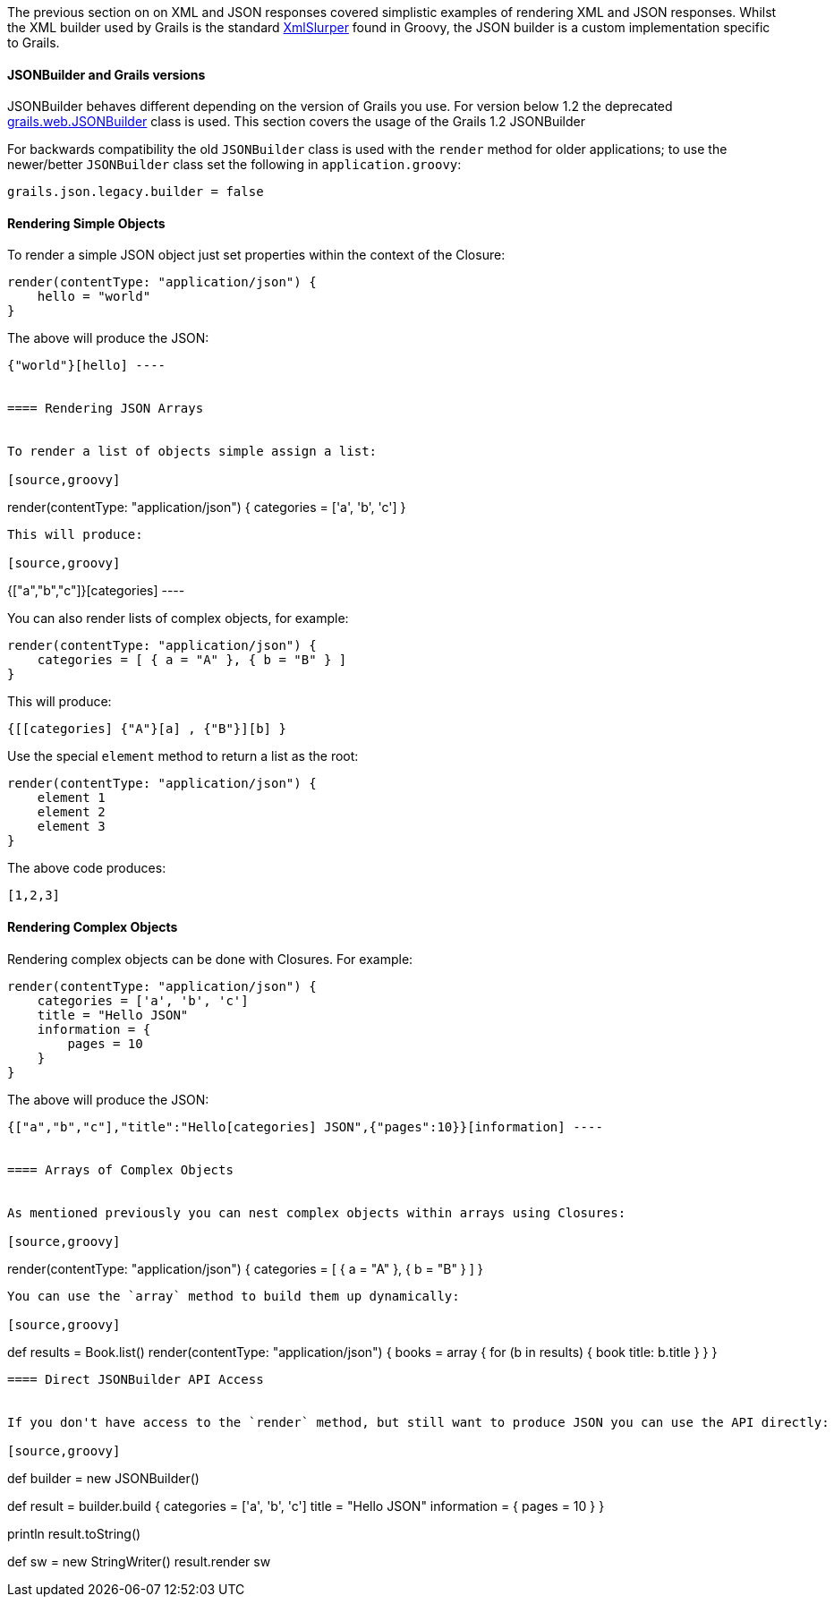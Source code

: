 The previous section on on XML and JSON responses covered simplistic examples of rendering XML and JSON responses. Whilst the XML builder used by Grails is the standard http://groovy.codehaus.org/Reading+XML+using+Groovy's+XmlSlurper[XmlSlurper] found in Groovy, the JSON builder is a custom implementation specific to Grails.


==== JSONBuilder and Grails versions


JSONBuilder behaves different depending on the version of Grails you use. For version below 1.2 the deprecated http://docs.grails.org/latest/api/grails/web/JSONBuilder.html[grails.web.JSONBuilder] class is used. This section covers the usage of the Grails 1.2 JSONBuilder

For backwards compatibility the old `JSONBuilder` class is used with the `render` method for older applications; to use the newer/better `JSONBuilder` class set the following in `application.groovy`:

[source,groovy]
----
grails.json.legacy.builder = false
----


==== Rendering Simple Objects


To render a simple JSON object just set properties within the context of the Closure:

[source,groovy]
----
render(contentType: "application/json") {
    hello = "world"
}
----

The above will produce the JSON:

[source,groovy]
----
{"world"}[hello] ----


==== Rendering JSON Arrays


To render a list of objects simple assign a list:

[source,groovy]
----
render(contentType: "application/json") {
    categories = ['a', 'b', 'c']
}
----

This will produce:

[source,groovy]
----
{["a","b","c"]}[categories] ----

You can also render lists of complex objects, for example:

[source,groovy]
----
render(contentType: "application/json") {
    categories = [ { a = "A" }, { b = "B" } ]
}
----

This will produce:

[source,groovy]
----
{[[categories] {"A"}[a] , {"B"}][b] }
----

Use the special `element` method to return a list as the root:

[source,groovy]
----
render(contentType: "application/json") {
    element 1
    element 2
    element 3
}
----

The above code produces:

[source,groovy]
----
[1,2,3]
----


==== Rendering Complex Objects


Rendering complex objects can be done with Closures. For example:

[source,groovy]
----
render(contentType: "application/json") {
    categories = ['a', 'b', 'c']
    title = "Hello JSON"
    information = {
        pages = 10
    }
}
----

The above will produce the JSON:

[source,groovy]
----
{["a","b","c"],"title":"Hello[categories] JSON",{"pages":10}}[information] ----


==== Arrays of Complex Objects


As mentioned previously you can nest complex objects within arrays using Closures:

[source,groovy]
----
render(contentType: "application/json") {
    categories = [ { a = "A" }, { b = "B" } ]
}
----

You can use the `array` method to build them up dynamically:

[source,groovy]
----
def results = Book.list()
render(contentType: "application/json") {
    books = array {
        for (b in results) {
            book title: b.title
        }
    }
}
----


==== Direct JSONBuilder API Access


If you don't have access to the `render` method, but still want to produce JSON you can use the API directly:

[source,groovy]
----
def builder = new JSONBuilder()

def result = builder.build {
    categories = ['a', 'b', 'c']
    title = "Hello JSON"
    information = {
        pages = 10
    }
}

// prints the JSON text
println result.toString()

def sw = new StringWriter()
result.render sw
----

